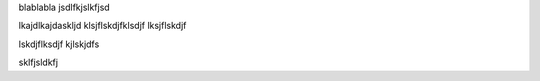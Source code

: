 blablabla
jsdlfkjslkfjsd

lkajdlkajdaskljd
klsjflskdjfklsdjf
lksjflskdjf

lskdjflksdjf
kjlskjdfs

sklfjsldkfj

